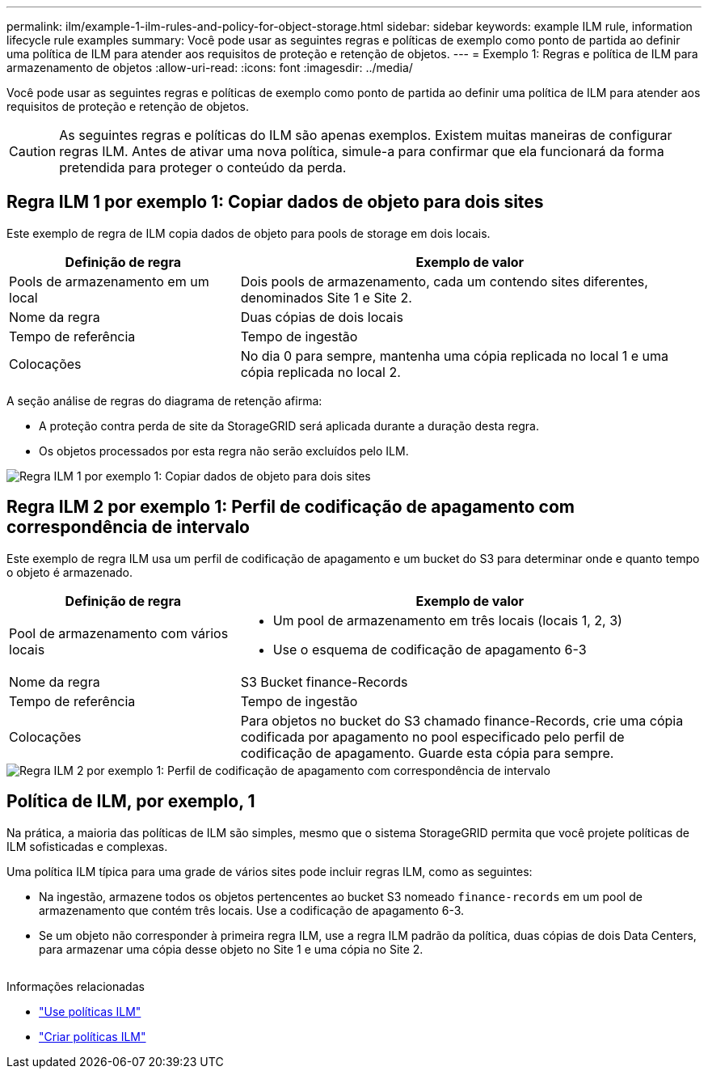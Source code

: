 ---
permalink: ilm/example-1-ilm-rules-and-policy-for-object-storage.html 
sidebar: sidebar 
keywords: example ILM rule, information lifecycle rule examples 
summary: Você pode usar as seguintes regras e políticas de exemplo como ponto de partida ao definir uma política de ILM para atender aos requisitos de proteção e retenção de objetos. 
---
= Exemplo 1: Regras e política de ILM para armazenamento de objetos
:allow-uri-read: 
:icons: font
:imagesdir: ../media/


[role="lead"]
Você pode usar as seguintes regras e políticas de exemplo como ponto de partida ao definir uma política de ILM para atender aos requisitos de proteção e retenção de objetos.


CAUTION: As seguintes regras e políticas do ILM são apenas exemplos. Existem muitas maneiras de configurar regras ILM. Antes de ativar uma nova política, simule-a para confirmar que ela funcionará da forma pretendida para proteger o conteúdo da perda.



== Regra ILM 1 por exemplo 1: Copiar dados de objeto para dois sites

Este exemplo de regra de ILM copia dados de objeto para pools de storage em dois locais.

[cols="1a,2a"]
|===
| Definição de regra | Exemplo de valor 


 a| 
Pools de armazenamento em um local
 a| 
Dois pools de armazenamento, cada um contendo sites diferentes, denominados Site 1 e Site 2.



 a| 
Nome da regra
 a| 
Duas cópias de dois locais



 a| 
Tempo de referência
 a| 
Tempo de ingestão



 a| 
Colocações
 a| 
No dia 0 para sempre, mantenha uma cópia replicada no local 1 e uma cópia replicada no local 2.

|===
A seção análise de regras do diagrama de retenção afirma:

* A proteção contra perda de site da StorageGRID será aplicada durante a duração desta regra.
* Os objetos processados por esta regra não serão excluídos pelo ILM.


image::../media/ilm_rule_two_copies_two_data_centers.png[Regra ILM 1 por exemplo 1: Copiar dados de objeto para dois sites]



== Regra ILM 2 por exemplo 1: Perfil de codificação de apagamento com correspondência de intervalo

Este exemplo de regra ILM usa um perfil de codificação de apagamento e um bucket do S3 para determinar onde e quanto tempo o objeto é armazenado.

[cols="1a,2a"]
|===
| Definição de regra | Exemplo de valor 


 a| 
Pool de armazenamento com vários locais
 a| 
* Um pool de armazenamento em três locais (locais 1, 2, 3)
* Use o esquema de codificação de apagamento 6-3




 a| 
Nome da regra
 a| 
S3 Bucket finance-Records



 a| 
Tempo de referência
 a| 
Tempo de ingestão



 a| 
Colocações
 a| 
Para objetos no bucket do S3 chamado finance-Records, crie uma cópia codificada por apagamento no pool especificado pelo perfil de codificação de apagamento. Guarde esta cópia para sempre.

|===
image::../media/ilm_rule_ec_for_s3_bucket_finance_records.png[Regra ILM 2 por exemplo 1: Perfil de codificação de apagamento com correspondência de intervalo]



== Política de ILM, por exemplo, 1

Na prática, a maioria das políticas de ILM são simples, mesmo que o sistema StorageGRID permita que você projete políticas de ILM sofisticadas e complexas.

Uma política ILM típica para uma grade de vários sites pode incluir regras ILM, como as seguintes:

* Na ingestão, armazene todos os objetos pertencentes ao bucket S3 nomeado `finance-records` em um pool de armazenamento que contém três locais. Use a codificação de apagamento 6-3.
* Se um objeto não corresponder à primeira regra ILM, use a regra ILM padrão da política, duas cópias de dois Data Centers, para armazenar uma cópia desse objeto no Site 1 e uma cópia no Site 2.
+
image::../media/policy_1_configured_policy.png[Política de ILM, por exemplo, 1]



.Informações relacionadas
* link:ilm-policy-overview.html["Use políticas ILM"]
* link:creating-ilm-policy.html["Criar políticas ILM"]

